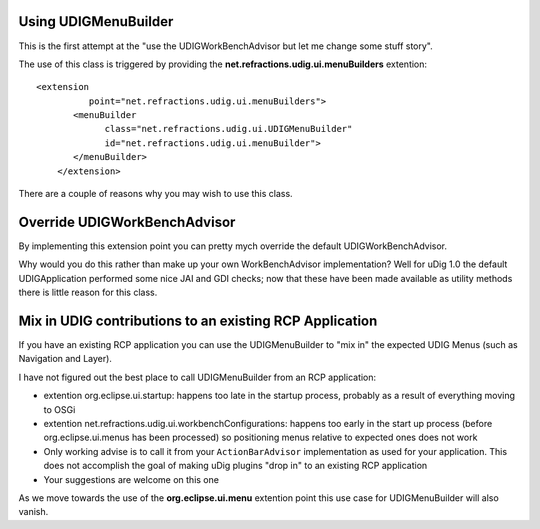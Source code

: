 Using UDIGMenuBuilder
=====================

This is the first attempt at the "use the UDIGWorkBenchAdvisor but let me change some stuff story".

The use of this class is triggered by providing the **net.refractions.udig.ui.menuBuilders**
extention:

::

    <extension
              point="net.refractions.udig.ui.menuBuilders">
           <menuBuilder
                 class="net.refractions.udig.ui.UDIGMenuBuilder"
                 id="net.refractions.udig.ui.menuBuilder">
           </menuBuilder>
        </extension>

There are a couple of reasons why you may wish to use this class.

Override UDIGWorkBenchAdvisor
=============================

By implementing this extension point you can pretty mych override the default UDIGWorkBenchAdvisor.

Why would you do this rather than make up your own WorkBenchAdvisor implementation? Well for uDig
1.0 the default UDIGApplication performed some nice JAI and GDI checks; now that these have been
made available as utility methods there is little reason for this class.

Mix in UDIG contributions to an existing RCP Application
========================================================

If you have an existing RCP application you can use the UDIGMenuBuilder to "mix in" the expected
UDIG Menus (such as Navigation and Layer).

I have not figured out the best place to call UDIGMenuBuilder from an RCP application:

-  extention org.eclipse.ui.startup: happens too late in the startup process, probably as a result
   of everything moving to OSGi
-  extention net.refractions.udig.ui.workbenchConfigurations: happens too early in the start up
   process (before org.eclipse.ui.menus has been processed) so positioning menus relative to
   expected ones does not work
-  Only working advise is to call it from your ``ActionBarAdvisor`` implementation as used for your
   application. This does not accomplish the goal of making uDig plugins "drop in" to an existing
   RCP application
-  Your suggestions are welcome on this one

As we move towards the use of the **org.eclipse.ui.menu** extention point this use case for
UDIGMenuBuilder will also vanish.
